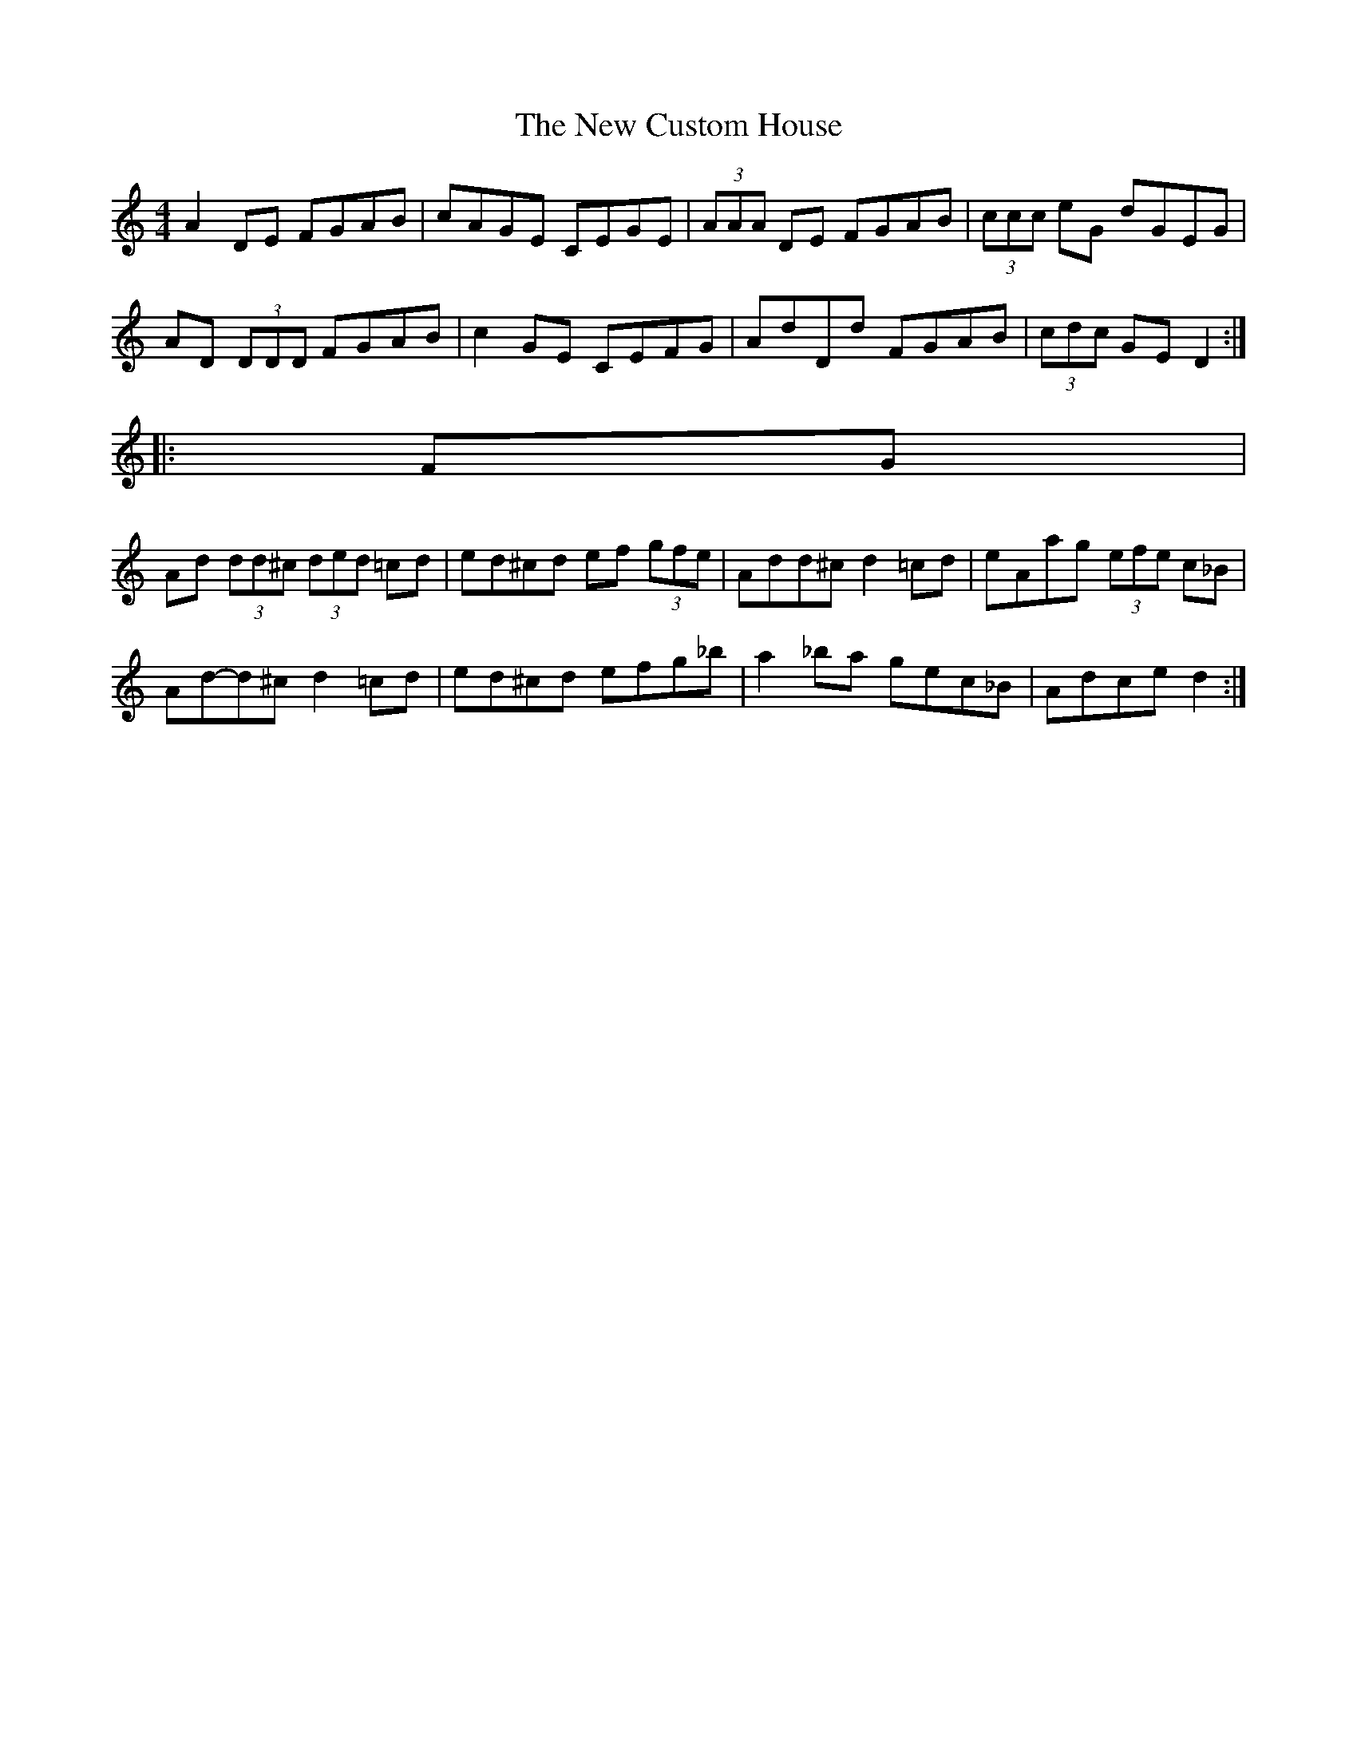 X: 2
T: New Custom House, The
Z: ceolachan
S: https://thesession.org/tunes/175#setting12817
R: reel
M: 4/4
L: 1/8
K: Ddor
A2 DE FGAB | cAGE CEGE | (3AAA DE FGAB | (3ccc eG dGEG |AD (3DDD FGAB | c2 GE CEFG | AdDd FGAB | (3cdc GE D2 :|||: FG |Ad (3dd^c (3ded =cd | ed^cd ef (3gfe | Add^c d2 =cd | eAag (3efe c_B |Ad-d^c d2 =cd | ed^cd efg_b | a2 _ba gec_B | Adce d2 :|
